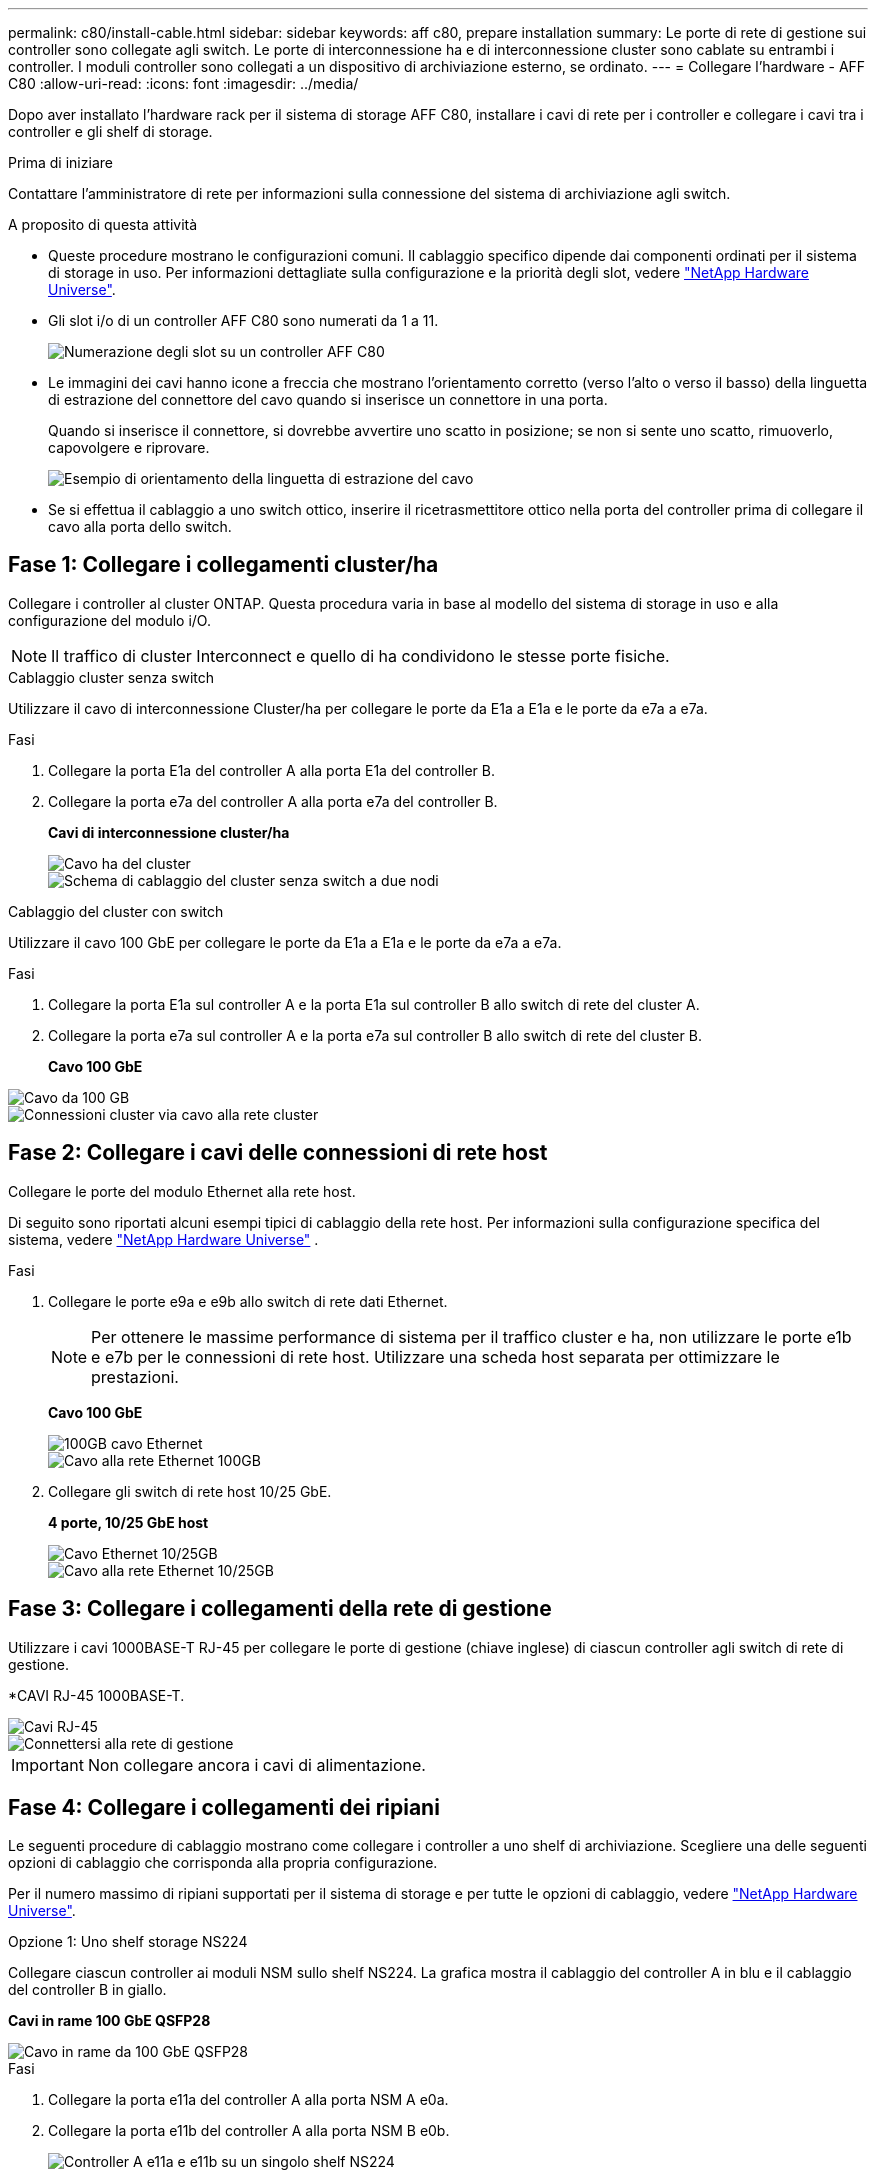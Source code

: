 ---
permalink: c80/install-cable.html 
sidebar: sidebar 
keywords: aff c80, prepare installation 
summary: Le porte di rete di gestione sui controller sono collegate agli switch. Le porte di interconnessione ha e di interconnessione cluster sono cablate su entrambi i controller. I moduli controller sono collegati a un dispositivo di archiviazione esterno, se ordinato. 
---
= Collegare l'hardware - AFF C80
:allow-uri-read: 
:icons: font
:imagesdir: ../media/


[role="lead"]
Dopo aver installato l'hardware rack per il sistema di storage AFF C80, installare i cavi di rete per i controller e collegare i cavi tra i controller e gli shelf di storage.

.Prima di iniziare
Contattare l'amministratore di rete per informazioni sulla connessione del sistema di archiviazione agli switch.

.A proposito di questa attività
* Queste procedure mostrano le configurazioni comuni. Il cablaggio specifico dipende dai componenti ordinati per il sistema di storage in uso. Per informazioni dettagliate sulla configurazione e la priorità degli slot, vedere link:https://hwu.netapp.com["NetApp Hardware Universe"^].
* Gli slot i/o di un controller AFF C80 sono numerati da 1 a 11.
+
image::../media/drw_a1K_back_slots_labeled_ieops-2162.svg[Numerazione degli slot su un controller AFF C80]

* Le immagini dei cavi hanno icone a freccia che mostrano l'orientamento corretto (verso l'alto o verso il basso) della linguetta di estrazione del connettore del cavo quando si inserisce un connettore in una porta.
+
Quando si inserisce il connettore, si dovrebbe avvertire uno scatto in posizione; se non si sente uno scatto, rimuoverlo, capovolgere e riprovare.

+
image::../media/drw_cable_pull_tab_direction_ieops-1699.svg[Esempio di orientamento della linguetta di estrazione del cavo]

* Se si effettua il cablaggio a uno switch ottico, inserire il ricetrasmettitore ottico nella porta del controller prima di collegare il cavo alla porta dello switch.




== Fase 1: Collegare i collegamenti cluster/ha

Collegare i controller al cluster ONTAP. Questa procedura varia in base al modello del sistema di storage in uso e alla configurazione del modulo i/O.


NOTE: Il traffico di cluster Interconnect e quello di ha condividono le stesse porte fisiche.

[role="tabbed-block"]
====
.Cablaggio cluster senza switch
--
Utilizzare il cavo di interconnessione Cluster/ha per collegare le porte da E1a a E1a e le porte da e7a a e7a.

.Fasi
. Collegare la porta E1a del controller A alla porta E1a del controller B.
. Collegare la porta e7a del controller A alla porta e7a del controller B.
+
*Cavi di interconnessione cluster/ha*

+
image::../media/oie_cable_25Gb_Ethernet_SFP28_ieops-1069.png[Cavo ha del cluster]

+
image::../media/drw_a1k_tnsc_cluster_cabling_ieops-1648.svg[Schema di cablaggio del cluster senza switch a due nodi]



--
.Cablaggio del cluster con switch
--
Utilizzare il cavo 100 GbE per collegare le porte da E1a a E1a e le porte da e7a a e7a.

.Fasi
. Collegare la porta E1a sul controller A e la porta E1a sul controller B allo switch di rete del cluster A.
. Collegare la porta e7a sul controller A e la porta e7a sul controller B allo switch di rete del cluster B.
+
*Cavo 100 GbE*



image::../media/oie_cable100_gbe_qsfp28.png[Cavo da 100 GB]

image::../media/drw_70-90_switched_cluster_cabling_ieops-1657.svg[Connessioni cluster via cavo alla rete cluster]

--
====


== Fase 2: Collegare i cavi delle connessioni di rete host

Collegare le porte del modulo Ethernet alla rete host.

Di seguito sono riportati alcuni esempi tipici di cablaggio della rete host. Per informazioni sulla configurazione specifica del sistema, vedere link:https://hwu.netapp.com["NetApp Hardware Universe"^] .

.Fasi
. Collegare le porte e9a e e9b allo switch di rete dati Ethernet.
+

NOTE: Per ottenere le massime performance di sistema per il traffico cluster e ha, non utilizzare le porte e1b e e7b per le connessioni di rete host. Utilizzare una scheda host separata per ottimizzare le prestazioni.

+
*Cavo 100 GbE*

+
image::../media/oie_cable_sfp_gbe_copper.png[100GB cavo Ethernet]

+
image::../media/drw_70-90_network_cabling1_ieops-1654.svg[Cavo alla rete Ethernet 100GB]

. Collegare gli switch di rete host 10/25 GbE.
+
*4 porte, 10/25 GbE host*

+
image::../media/oie_cable_sfp_gbe_copper.png[Cavo Ethernet 10/25GB]

+
image::../media/drw_70-90_network_cabling2_ieops-1655.svg[Cavo alla rete Ethernet 10/25GB]





== Fase 3: Collegare i collegamenti della rete di gestione

Utilizzare i cavi 1000BASE-T RJ-45 per collegare le porte di gestione (chiave inglese) di ciascun controller agli switch di rete di gestione.

*CAVI RJ-45 1000BASE-T.

image::../media/oie_cable_rj45.png[Cavi RJ-45]

image::../media/drw_70-90_management_connection_ieops-1656.svg[Connettersi alla rete di gestione]


IMPORTANT: Non collegare ancora i cavi di alimentazione.



== Fase 4: Collegare i collegamenti dei ripiani

Le seguenti procedure di cablaggio mostrano come collegare i controller a uno shelf di archiviazione. Scegliere una delle seguenti opzioni di cablaggio che corrisponda alla propria configurazione.

Per il numero massimo di ripiani supportati per il sistema di storage e per tutte le opzioni di cablaggio, vedere link:https://hwu.netapp.com["NetApp Hardware Universe"^].

[role="tabbed-block"]
====
.Opzione 1: Uno shelf storage NS224
--
Collegare ciascun controller ai moduli NSM sullo shelf NS224. La grafica mostra il cablaggio del controller A in blu e il cablaggio del controller B in giallo.

*Cavi in rame 100 GbE QSFP28*

image::../media/oie_cable100_gbe_qsfp28.png[Cavo in rame da 100 GbE QSFP28]

.Fasi
. Collegare la porta e11a del controller A alla porta NSM A e0a.
. Collegare la porta e11b del controller A alla porta NSM B e0b.
+
image:../media/drw_a70-90_1shelf_cabling_a_ieops-1731.svg["Controller A e11a e e11b su un singolo shelf NS224"]

. Collegare la porta e11a del controller B alla porta NSM B e0a.
. Collegare la porta e11b del controller B alla porta NSM A e0b.
+
image:../media/drw_a70-90_1shelf_cabling_b_ieops-1732.svg["Controller B e11a e e11b su un singolo shelf NS224"]



--
.Opzione 2: Due shelf storage NS224
--
Collegare ciascun controller ai moduli NSM su entrambi gli shelf NS224. La grafica mostra il cablaggio del controller A in blu e il cablaggio del controller B in giallo.

*Cavi in rame 100 GbE QSFP28*

image::../media/oie_cable100_gbe_qsfp28.png[Cavo in rame da 100 GbE QSFP28]

.Fasi
. Sul controller A, collegare le seguenti porte:
+
.. Collegare la porta e11a allo shelf 1, la porta NSM A e0a.
.. Collegare la porta e11b allo shelf 2, la porta NSM B e0b.
.. Collegare la porta E8a allo shelf 2, la porta NSM A e0a.
.. Collegare la porta e8b allo shelf 1, la porta NSM B e0b.
+
image:../media/drw_a70-90_2shelf_cabling_a_ieops-1733.svg["Connessioni da controller a shelf per il controller A"]



. Sul controller B, collegare le seguenti porte:
+
.. Collegare la porta e11a allo shelf 1, la porta NSM B e0a.
.. Collegare la porta e11b allo shelf 2, la porta NSM A e0b.
.. Collegare la porta E8a allo shelf 2, la porta NSM B e0a.
.. Collegare la porta e8b allo shelf 1, la porta NSM A e0b.
+
image:../media/drw_a70-90_2shelf_cabling_b_ieops-1734.svg["Connessioni da controller a shelf per il controller B"]





--
====
.Quali sono le prossime novità?
Dopo aver collegato l'hardware per il sistema AFF C80, si link:install-power-hardware.html["Accendere il sistema di archiviazione AFF C80"].
